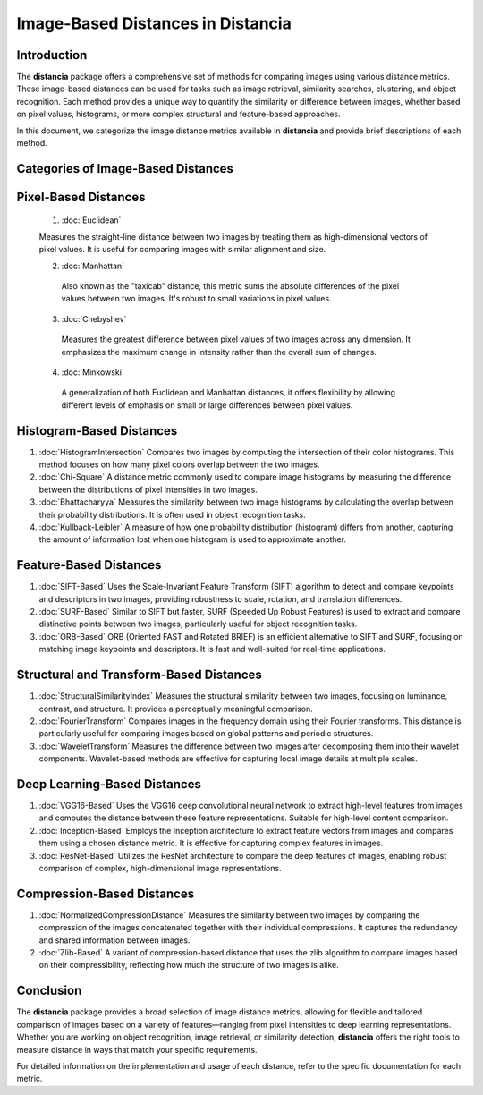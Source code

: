 ====================================
Image-Based Distances in Distancia
====================================

Introduction
============

The **distancia** package offers a comprehensive set of methods for comparing images using various distance metrics. These image-based distances can be used for tasks such as image retrieval, similarity searches, clustering, and object recognition. Each method provides a unique way to quantify the similarity or difference between images, whether based on pixel values, histograms, or more complex structural and feature-based approaches.

In this document, we categorize the image distance metrics available in **distancia** and provide brief descriptions of each method.

Categories of Image-Based Distances
===================================

Pixel-Based Distances
=====================
  
  1. :doc:`Euclidean`  
   
  Measures the straight-line distance between two images by treating them as high-dimensional vectors of pixel values. It is useful for comparing images with similar alignment and size.

  2. :doc:`Manhattan`

   Also known as the "taxicab" distance, this metric sums the absolute differences of the pixel values between two images. It's robust to small variations in pixel values.

  3. :doc:`Chebyshev` 
   Measures the greatest difference between pixel values of two images across any dimension. It emphasizes the maximum change in intensity rather than the overall sum of changes.

  4. :doc:`Minkowski`
   A generalization of both Euclidean and Manhattan distances, it offers flexibility by allowing different levels of emphasis on small or large differences between pixel values.

Histogram-Based Distances
=========================

1. :doc:`HistogramIntersection`
   Compares two images by computing the intersection of their color histograms. This method focuses on how many pixel colors overlap between the two images.

2. :doc:`Chi-Square`
   A distance metric commonly used to compare image histograms by measuring the difference between the distributions of pixel intensities in two images.

3. :doc:`Bhattacharyya`
   Measures the similarity between two image histograms by calculating the overlap between their probability distributions. It is often used in object recognition tasks.

4. :doc:`Kullback-Leibler`  
   A measure of how one probability distribution (histogram) differs from another, capturing the amount of information lost when one histogram is used to approximate another.

Feature-Based Distances
=======================

1. :doc:`SIFT-Based`
   Uses the Scale-Invariant Feature Transform (SIFT) algorithm to detect and compare keypoints and descriptors in two images, providing robustness to scale, rotation, and translation differences.

2. :doc:`SURF-Based`
   Similar to SIFT but faster, SURF (Speeded Up Robust Features) is used to extract and compare distinctive points between two images, particularly useful for object recognition tasks.

3. :doc:`ORB-Based`
   ORB (Oriented FAST and Rotated BRIEF) is an efficient alternative to SIFT and SURF, focusing on matching image keypoints and descriptors. It is fast and well-suited for real-time applications.

Structural and Transform-Based Distances
========================================

1. :doc:`StructuralSimilarityIndex`
   Measures the structural similarity between two images, focusing on luminance, contrast, and structure. It provides a perceptually meaningful comparison.

2. :doc:`FourierTransform`
   Compares images in the frequency domain using their Fourier transforms. This distance is particularly useful for comparing images based on global patterns and periodic structures.

3. :doc:`WaveletTransform`
   Measures the difference between two images after decomposing them into their wavelet components. Wavelet-based methods are effective for capturing local image details at multiple scales.

Deep Learning-Based Distances
=============================

1. :doc:`VGG16-Based`  
   Uses the VGG16 deep convolutional neural network to extract high-level features from images and computes the distance between these feature representations. Suitable for high-level content comparison.

2. :doc:`Inception-Based`
   Employs the Inception architecture to extract feature vectors from images and compares them using a chosen distance metric. It is effective for capturing complex features in images.

3. :doc:`ResNet-Based`
   Utilizes the ResNet architecture to compare the deep features of images, enabling robust comparison of complex, high-dimensional image representations.

Compression-Based Distances
===========================

1. :doc:`NormalizedCompressionDistance`
   Measures the similarity between two images by comparing the compression of the images concatenated together with their individual compressions. It captures the redundancy and shared information between images.

2. :doc:`Zlib-Based`
   A variant of compression-based distance that uses the zlib algorithm to compare images based on their compressibility, reflecting how much the structure of two images is alike.

Conclusion
==========

The **distancia** package provides a broad selection of image distance metrics, allowing for flexible and tailored comparison of images based on a variety of features—ranging from pixel intensities to deep learning representations. Whether you are working on object recognition, image retrieval, or similarity detection, **distancia** offers the right tools to measure distance in ways that match your specific requirements.

For detailed information on the implementation and usage of each distance, refer to the specific documentation for each metric.
